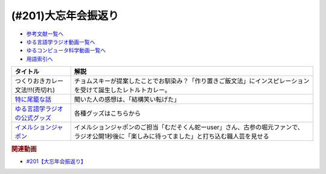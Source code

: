 .. _大忘年会振返り参考文献:

.. :ref:`参考文献:大忘年会振返り <大忘年会振返り参考文献>`

(#201)大忘年会振返り
=================================

* `参考文献一覧へ </reference/>`_ 
* `ゆる言語学ラジオ動画一覧へ </videos/yurugengo_radio_list.html>`_ 
* `ゆるコンピュータ科学動画一覧へ </videos/yurucomputer_radio_list.html>`_ 
* `用語索引へ </genindex.html>`_ 

.. raw:: html

  <!--つくりおきカレー文法!!!--><a href="#" target="_blank"><img border="0" src="https://booth.pximg.net/0a9b47a9-9920-4762-b089-3ed70ce5c222/i/4465981/d00810f8-be10-41e9-bbdf-95df6f184c74_base_resized.jpg" width="100"></a>
  <!--特に尾籠な話--><a href="https://www.valuebooks.jp/%E3%82%86%E3%82%8B%E8%A8%80%E8%AA%9E%E5%AD%A6%E3%83%A9%E3%82%B8%E3%82%AA%E3%81%AE%E7%89%B9%E3%81%AB%E5%B0%BE%E7%B1%A0%E3%81%AA%E8%A9%B1%E3%80%90%E3%82%86%E3%82%8B%E8%A8%80%E8%AA%9E%E5%AD%A6%E3%83%A9%E3%82%B8%E3%82%AA-%E5%85%AC%E5%BC%8F%E3%82%B0%E3%83%83.../bp/VS0058900695" target="_blank"><img border="0" src="https://wcdn.valuebooks.jp/endpaper/upload/%E3%82%86%E3%82%8B%E8%A8%80%E8%AA%9E%E5%AD%A6%E3%83%A9%E3%82%B7%E3%82%99%E3%82%AA%E3%81%AE%E7%89%B9%E3%81%AB%E5%B0%BE%E7%B1%A0%E3%81%AA%E8%A9%B1.jpg" width="100"></a>
  <!--ゆる言語学ラジオの公式グッズ--><a href="https://www.valuebooks.jp/shelf-items/folder/4362babbae09d77" target="_blank"><img border="0" src="https://wcdn.valuebooks.jp/endpaper/upload/%E3%80%8C%E3%83%8D%E3%82%B1%E3%80%8D%E3%82%A2%E3%82%AF%E3%83%AA%E3%83%AB%E3%82%AD%E3%83%BC%E3%83%9B%E3%83%AB%E3%82%BF%E3%82%99%E3%83%BC.jpg" width="100"></a>
  <!--イメルションジャポン--><a href="https://immersionjp.official.ec/" target="_blank"><img border="0" src="https://baseec-img-mng.akamaized.net/images/user/logo/d6162faa91793987638cbe2b1fd2fdde.png" width="100"></a>
  <!--イメルションジャポン--><a href="https://immersionjp.official.ec/" target="_blank"><img border="0" src="https://yt3.googleusercontent.com/QJMfikeYi8cMBz5txhXZ4_oJROvvEnn1qIZy86qilrrJFBWvOMAOaQDqAr_gdbLgv2GgsEjnOOA=s88-c-k-c0x00ffffff-no-rj" width="100"></a>

+---------------------------------+-----------------------------------------------------------------------------------------------------------------------------------------------+
|            タイトル             |                                                                     解説                                                                      |
+=================================+===============================================================================================================================================+
| つくりおきカレー文法!!!(売切れ) | チョムスキーが提案したことでお馴染み？「作り置きご飯文法」にインスピレーションを受けて誕生したレトルトカレー。                                |
+---------------------------------+-----------------------------------------------------------------------------------------------------------------------------------------------+
| `特に尾籠な話`_                 | 聞いた人の感想は、「結構笑い転げた」                                                                                                          |
+---------------------------------+-----------------------------------------------------------------------------------------------------------------------------------------------+
| `ゆる言語学ラジオの公式グッズ`_ | 各種グッズはこちらから                                                                                                                        |
+---------------------------------+-----------------------------------------------------------------------------------------------------------------------------------------------+
| `イメルションジャポン`_         | イメルションジャポンのご担当「むだそくん蛇ーuser」さん、古参の堀元ファンで、ラジオ公開1秒後に「楽しみに待ってました」と打ち込む職人芸を見せる |
+---------------------------------+-----------------------------------------------------------------------------------------------------------------------------------------------+
.. _イメルションジャポン: https://immersionjp.official.ec/
.. _ゆる言語学ラジオの公式グッズ: https://www.valuebooks.jp/shelf-items/folder/4362babbae09d77
.. _特に尾籠な話: https://www.valuebooks.jp/%E3%82%86%E3%82%8B%E8%A8%80%E8%AA%9E%E5%AD%A6%E3%83%A9%E3%82%B8%E3%82%AA%E3%81%AE%E7%89%B9%E3%81%AB%E5%B0%BE%E7%B1%A0%E3%81%AA%E8%A9%B1%E3%80%90%E3%82%86%E3%82%8B%E8%A8%80%E8%AA%9E%E5%AD%A6%E3%83%A9%E3%82%B8%E3%82%AA-%E5%85%AC%E5%BC%8F%E3%82%B0%E3%83%83.../bp/VS0058900695
.. _つくりおきカレー文法!!!: #

.. rubric:: 関連動画
* `#201【大忘年会振返り】`_

.. _#201【大忘年会振返り】: https://www.youtube.com/watch?v=coIC2RBDPJ0
